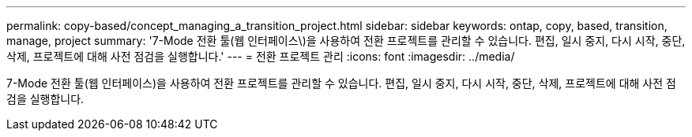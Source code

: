 ---
permalink: copy-based/concept_managing_a_transition_project.html 
sidebar: sidebar 
keywords: ontap, copy, based, transition, manage, project 
summary: '7-Mode 전환 툴(웹 인터페이스\)을 사용하여 전환 프로젝트를 관리할 수 있습니다. 편집, 일시 중지, 다시 시작, 중단, 삭제, 프로젝트에 대해 사전 점검을 실행합니다.' 
---
= 전환 프로젝트 관리
:icons: font
:imagesdir: ../media/


[role="lead"]
7-Mode 전환 툴(웹 인터페이스)을 사용하여 전환 프로젝트를 관리할 수 있습니다. 편집, 일시 중지, 다시 시작, 중단, 삭제, 프로젝트에 대해 사전 점검을 실행합니다.
